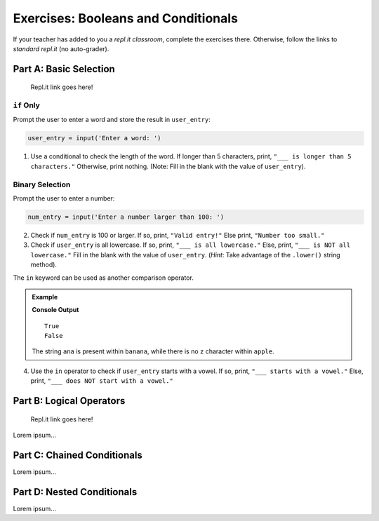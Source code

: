 Exercises: Booleans and Conditionals
====================================

If your teacher has added to you a *repl.it classroom*, complete the exercises
there. Otherwise, follow the links to *standard repl.it* (no auto-grader).

Part A: Basic Selection
-----------------------

   Repl.it link goes here!

``if`` Only
^^^^^^^^^^^

Prompt the user to enter a word and store the result in ``user_entry``:

.. sourcecode:: python

   user_entry = input('Enter a word: ')

#. Use a conditional to check the length of the word. If longer than 5
   characters, print, ``"___ is longer than 5 characters."`` Otherwise, print
   nothing. (Note: Fill in the blank with the value of ``user_entry``).

Binary Selection
^^^^^^^^^^^^^^^^

Prompt the user to enter a number:

.. sourcecode:: python

   num_entry = input('Enter a number larger than 100: ')

2. Check if ``num_entry`` is 100 or larger. If so, print, ``"Valid entry!"``
   Else print, ``"Number too small."``
#. Check if ``user_entry`` is all lowercase. If so, print, ``"___ is all
   lowercase."`` Else, print, ``"___ is NOT all lowercase."`` Fill in the blank
   with the value of ``user_entry``. (*Hint*: Take advantage of the
   ``.lower()`` string method).

The ``in`` keyword can be used as another comparison operator.

.. admonition:: Example

   .. sourcecode:: python
      :linenos:

      print('ana' in 'banana')
      print('z' in 'apple')

   **Console Output**

   ::

      True
      False

   The string ``ana`` is present within ``banana``, while there is no
   ``z`` character within ``apple``.

4. Use the ``in`` operator to check if ``user_entry`` starts with a vowel. If
   so, print, ``"___ starts with a vowel."`` Else, print, ``"___ does NOT start
   with a vowel."``

Part B: Logical Operators
-------------------------

   Repl.it link goes here!

Lorem ipsum...

Part C: Chained Conditionals
----------------------------

Lorem ipsum...

Part D: Nested Conditionals
---------------------------

Lorem ipsum...
